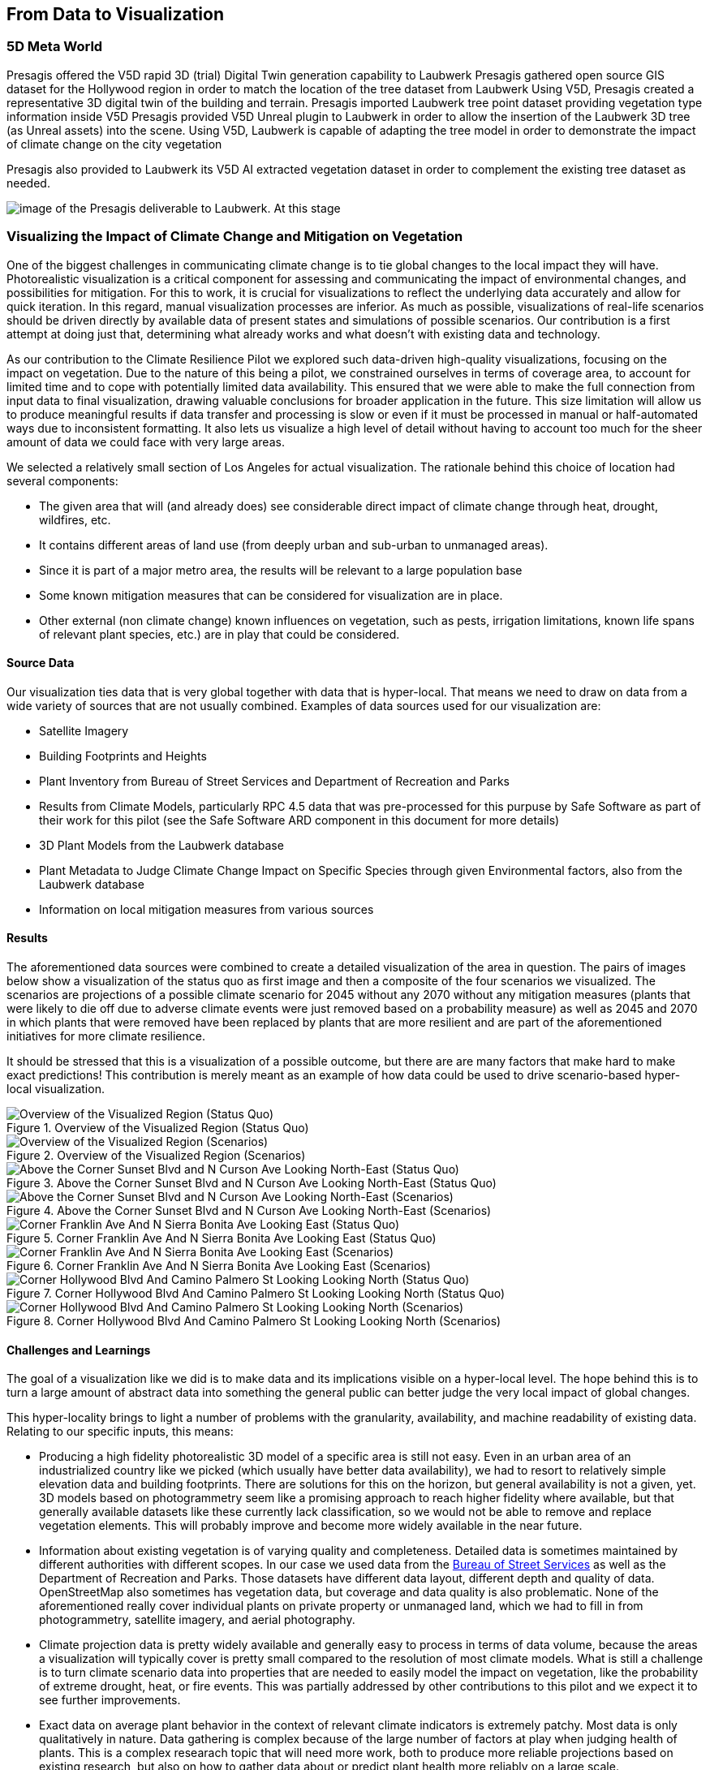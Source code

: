 //[[clause-reference]]
== From Data to Visualization


=== 5D Meta World 


Presagis offered the V5D rapid 3D (trial) Digital Twin generation capability to Laubwerk
Presagis gathered open source GIS dataset for the Hollywood region in order to match the location of the tree dataset from Laubwerk
Using V5D, Presagis created a representative 3D digital twin of the building and terrain.
Presagis imported Laubwerk tree point dataset providing vegetation type information inside V5D
Presagis provided V5D Unreal plugin to Laubwerk in order to allow the insertion of the Laubwerk 3D tree (as Unreal assets) into the scene.
Using V5D, Laubwerk is capable of adapting the tree model in order to demonstrate the impact of climate change on the city vegetation


Presagis also provided to Laubwerk its V5D AI extracted vegetation dataset in order to complement the existing tree dataset as needed.

image::presagis.png[image of the Presagis deliverable to Laubwerk. At this stage, all trees are using the same 3D model (palm tree). Laubwerk will use V5D to assign a representative 3D model based the on point feature attribution accessible in V5D. With V5D, this operation takes seconds to do and visualize the result in 3D.]
 

=== Visualizing the Impact of Climate Change and Mitigation on Vegetation

One of the biggest challenges in communicating climate change is to tie global changes to the local impact they will have. Photorealistic visualization is a critical component for assessing and communicating the impact of environmental changes, and possibilities for mitigation. For this to work, it is crucial for visualizations to reflect the underlying data accurately and allow for quick iteration. In this regard, manual visualization processes are inferior. As much as possible, visualizations of real-life scenarios should be driven directly by available data of present states and simulations of possible scenarios. Our contribution is a first attempt at doing just that, determining what already works and what doesn't with existing data and technology.

As our contribution to the Climate Resilience Pilot we explored such data-driven high-quality visualizations, focusing on the impact on vegetation. Due to the nature of this being a pilot, we constrained ourselves in terms of coverage area, to account for limited time and to cope with potentially limited data availability. This ensured that we were able to make the full connection from input data to final visualization, drawing valuable conclusions for broader application in the future. This size limitation will allow us to produce meaningful results if data transfer and processing is slow or even if it must be processed in manual or half-automated ways due to inconsistent formatting. It also lets us visualize a high level of detail without having to account too much for the sheer amount of data we could face with very large areas.

We selected a relatively small section of Los Angeles for actual visualization. The rationale behind this choice of location had several components:

 * The given area that will (and already does) see considerable direct impact of climate change through heat, drought, wildfires, etc.
 * It contains different areas of land use (from deeply urban and sub-urban to unmanaged areas).
 * Since it is part of a major metro area, the results will be relevant to a large population base
 * Some known mitigation measures that can be considered for visualization are in place.
 * Other external (non climate change) known influences on vegetation, such as pests, irrigation limitations, known life spans of relevant plant species, etc.) are in play that could be considered.

==== Source Data

Our visualization ties data that is very global together with data that is hyper-local. That means we need to draw on data from a wide variety of sources that are not usually combined. Examples of data sources used for our visualization are:

* Satellite Imagery
* Building Footprints and Heights
* Plant Inventory from Bureau of Street Services and Department of Recreation and Parks
* Results from Climate Models, particularly RPC 4.5 data that was pre-processed for this purpuse by Safe Software as part of their work for this pilot (see the Safe Software ARD component in this document for more details)
* 3D Plant Models from the Laubwerk database
* Plant Metadata to Judge Climate Change Impact on Specific Species through given Environmental factors, also from the Laubwerk database
* Information on local mitigation measures from various sources

==== Results

The aforementioned data sources were combined to create a detailed visualization of the area in question. The pairs of images below show a visualization of the status quo as first image and then a composite of the four scenarios we visualized. The scenarios are projections of a possible climate scenario for 2045 without any 2070 without any mitigation measures (plants that were likely to die off due to adverse climate events were just removed based on a probability measure) as well as 2045 and 2070 in which plants that were removed have been replaced by plants that are more resilient and are part of the aforementioned initiatives for more climate resilience.

It should be stressed that this is a visualization of a possible outcome, but there are are many factors that make hard to make exact predictions! This contribution is merely meant as an example of how data could be used to drive scenario-based hyper-local visualization.

<<<

.Overview of the Visualized Region (Status Quo)
[img-laubwerk-overview]
image::laubwerk_ogc-crp_230526_v079_jws_2020-camera6.png[Overview of the Visualized Region (Status Quo), ,align=center]

.Overview of the Visualized Region (Scenarios)
[img-laubwerk-overview-scenarios]
image::laubwerk_ogc-crp_230526_v078_jws_camera6-composite.png[Overview of the Visualized Region (Scenarios), ,align=center]

<<<

.Above the Corner Sunset Blvd and N Curson Ave Looking North-East (Status Quo)
[img-laubwerk-sunset-blvd-n-curson-ave]
image::laubwerk_ogc-crp_230526_v079_jws_2020-camera1.png[Above the Corner Sunset Blvd and N Curson Ave Looking North-East (Status Quo), ,align=center]

.Above the Corner Sunset Blvd and N Curson Ave Looking North-East (Scenarios)
[img-laubwerk-sunset-blvd-n-curson-ave-scenarios]
image::laubwerk_ogc-crp_230526_v079_jws_camera1-composite.png[Above the Corner Sunset Blvd and N Curson Ave Looking North-East (Scenarios), ,align=center]

<<<

.Corner Franklin Ave And N Sierra Bonita Ave Looking East (Status Quo)
[img-laubwerk-franklin-ave-n-sierra-bonita-ave]
image::laubwerk_ogc-crp_230526_v079_jws_2020-camera2.png[Corner Franklin Ave And N Sierra Bonita Ave Looking East (Status Quo), ,align=center]

.Corner Franklin Ave And N Sierra Bonita Ave Looking East (Scenarios)
[img-laubwerk-franklin-ave-n-sierra-bonita-ave-scenarios]
image::laubwerk_ogc-crp_230525_v077_jws_camera2-composite.png[Corner Franklin Ave And N Sierra Bonita Ave Looking East (Scenarios), ,align=center]

<<<

.Corner Hollywood Blvd And Camino Palmero St Looking Looking North (Status Quo)
[img-laubwerk-hollywood-blvd-camino-palmero-st]
image::laubwerk_ogc-crp_230526_v079_jws_2020-camera3.png[Corner Hollywood Blvd And Camino Palmero St Looking Looking North (Status Quo), ,align=center]

.Corner Hollywood Blvd And Camino Palmero St Looking Looking North (Scenarios)
[img-laubwerk-hollywood-blvd-camino-palmero-st-scenarios]
image::laubwerk_ogc-crp_230525_v077_jws_camera3-composite.png[Corner Hollywood Blvd And Camino Palmero St Looking Looking North (Scenarios), ,align=center]

==== Challenges and Learnings

The goal of a visualization like we did is to make data and its implications visible on a hyper-local level. The hope behind this is to turn a large amount of abstract data into something the general public can better judge the very local impact of global changes.

This hyper-locality brings to light a number of problems with the granularity, availability, and machine readability of existing data. Relating to our specific inputs, this means:

* Producing a high fidelity photorealistic 3D model of a specific area is still not easy. Even in an urban area of an industrialized country like we picked (which usually have better data availability), we had to resort to relatively simple elevation data and building footprints. There are solutions for this on the horizon, but general availability is not a given, yet. 3D models based on photogrammetry seem like a promising approach to reach higher fidelity where available, but that generally available datasets like these currently lack classification, so we would not be able to remove and replace vegetation elements. This will probably improve and become more widely available in the near future.
* Information about existing vegetation is of varying quality and completeness. Detailed data is sometimes maintained by different authorities with different scopes. In our case we used data from the https://streetsla.lacity.org/tree-inventory[Bureau of Street Services] as well as the Department of Recreation and Parks. Those datasets have different data layout, different depth and quality of data. OpenStreetMap also sometimes has vegetation data, but coverage and data quality is also problematic. None of the aforementioned really cover individual plants on private property or unmanaged land, which we had to fill in from photogrammetry, satellite imagery, and aerial photography.
* Climate projection data is pretty widely available and generally easy to process in terms of data volume, because the areas a visualization will typically cover is pretty small compared to the resolution of most climate models. What is still a challenge is to turn climate scenario data into properties that are needed to easily model the impact on vegetation, like the probability of extreme drought, heat, or fire events. This was partially addressed by other contributions to this pilot and we expect it to see further improvements.
* Exact data on average plant behavior in the context of relevant climate indicators is extremely patchy. Most data is only qualitatively in nature. Data gathering is complex because of the large number of factors at play when judging health of plants. This is a complex researach topic that will need more work, both to produce more reliable projections based on existing research, but also on how to gather data about or predict plant health more reliably on a large scale.
* Information about climate change mitigation is often not present in a machine readable format. In our specific case, we gathered information manually from publicly available material, mostly websites. Part of the problem here is that several stakeholders are working on mitigation measures, from different local government organizations, over non-profit organizations, to private companies. Examples relevant to our specific example are https://www.cityplants.org/[City Plants] (a non-profit supported by Los Angeles Department of Water and Power) and the https://pw.lacounty.gov/rmd/parkwaytrees/[County of Los Angeles Parkway Trees Program]. This manual way of data gathering obviously will not scale, is prone to data being missed, and has no unified format. All of this makes automated processing next to impossible at the moment.
* There may be further factors that need to be considered, which are not part of any of the existing data sources. In this specific case we have the pretty high average age and also various pests and diseases that the Mexican fan palm (_Washingtonia robusta_), which has become such a distinctive feature of Southern California, especially Los Angeles, is suffering from. While this isn't directly related to climate change, it still needs to be considered for any visualization to be accurate. 

As was expected, the data-driven visualization of very local phenomena and changes is a challenging problem which surfaces lots of issues in terms of data availability as well as standardization and compatibility of storage formats.
